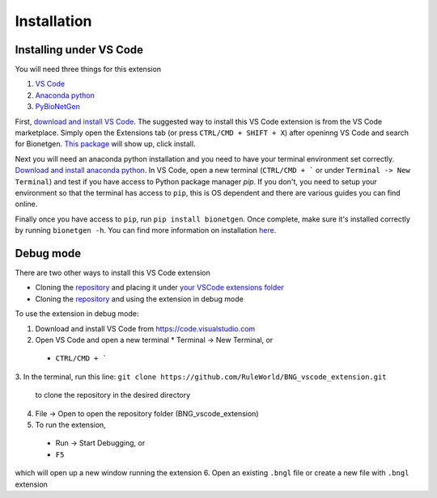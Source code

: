 .. _install:

############
Installation
############

Installing under VS Code
-------------------------

You will need three things for this extension

1. `VS Code <https://code.visualstudio.com/>`_
2. `Anaconda python <https://www.anaconda.com/products/individual>`_
3. `PyBioNetGen <https://pybionetgen.readthedocs.io/en/latest/>`_

First, `download and install VS Code <https://code.visualstudio.com>`_. The suggested way to install this VS Code extension is
from the VS Code marketplace. Simply open the Extensions tab (or press ``CTRL/CMD + SHIFT + X``) after openinng VS Code and search 
for Bionetgen. `This package <https://marketplace.visualstudio.com/items?itemName=als251.bngl>`_ will show up, click install. 

Next you will need an anaconda python installation and you need to have your terminal environment set correctly. 
`Download and install anaconda python <https://docs.anaconda.com/anaconda/install/index.html>`_. In VS Code, open a new terminal
(``CTRL/CMD + ``` or under ``Terminal -> New Terminal``) and test if you have access to Python package manager `pip`. If you don't, 
you need to setup your environment so that the terminal has access to ``pip``, this is OS dependent and there are various guides 
you can find online.

Finally once you have access to ``pip``, run ``pip install bionetgen``. Once complete, make sure it's installed correctly by
running ``bionetgen -h``. You can find more information on installation `here <https://pybionetgen.readthedocs.io/en/latest/>`_.

Debug mode
----------

There are two other ways to install this VS Code extension

* Cloning the `repository <https://github.com/RuleWorld/BNG_vscode_extension>`_ and placing it under `your VSCode extensions folder <https://code.visualstudio.com/docs/editor/extension-gallery#_where-are-extensions-installed>`_
* Cloning the `repository <https://github.com/RuleWorld/BNG_vscode_extension>`_ and using the extension in debug mode

To use the extension in debug mode:

1.	Download and install VS Code from https://code.visualstudio.com 
2.	Open VS Code and open a new terminal
	* Terminal -> New Terminal, or
    * ``CTRL/CMD + ```
3.	In the terminal, run this line:
``git clone https://github.com/RuleWorld/BNG_vscode_extension.git``
	to clone the repository in the desired directory
4.	File -> Open to open the repository folder (BNG_vscode_extension)
5.	To run the extension,
    * Run -> Start Debugging, or
    * ``F5``
which will open up a new window running the extension
6.	Open an existing ``.bngl`` file or create a new file with ``.bngl`` extension
